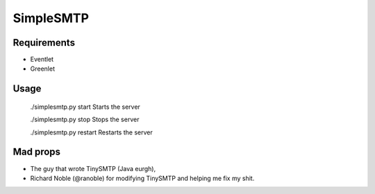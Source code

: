 ==========
SimpleSMTP
==========

Requirements
------------

* Eventlet
* Greenlet

Usage
-----

  ./simplesmtp.py start		Starts the server

  ./simplesmtp.py stop		Stops the server

  ./simplesmtp.py restart	Restarts the server


Mad props
---------

* The guy that wrote TinySMTP (Java eurgh),
* Richard Noble (@ranoble) for modifying TinySMTP and helping me fix my shit.
